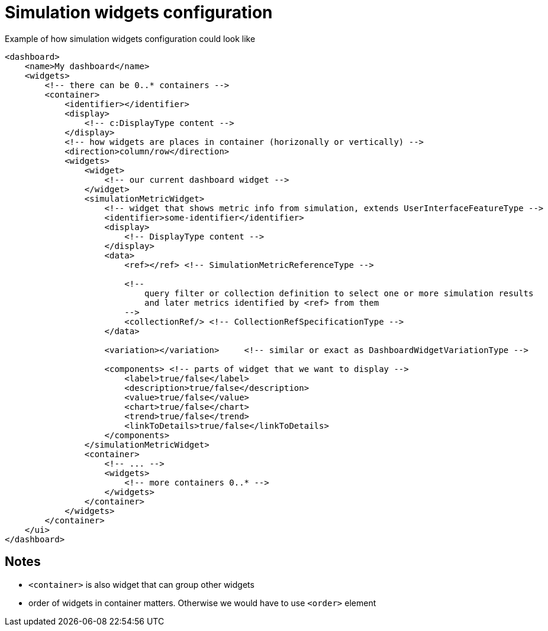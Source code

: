 = Simulation widgets configuration

:page-since: TODO
:page-toc: top

.Example of how simulation widgets configuration could look like
[source, xml]
----
<dashboard>
    <name>My dashboard</name>
    <widgets>
        <!-- there can be 0..* containers -->
        <container>
            <identifier></identifier>
            <display>
                <!-- c:DisplayType content -->
            </display>
            <!-- how widgets are places in container (horizonally or vertically) -->
            <direction>column/row</direction>
            <widgets>
                <widget>
                    <!-- our current dashboard widget -->
                </widget>
                <simulationMetricWidget>
                    <!-- widget that shows metric info from simulation, extends UserInterfaceFeatureType -->
                    <identifier>some-identifier</identifier>
                    <display>
                        <!-- DisplayType content -->
                    </display>
                    <data>
                        <ref></ref> <!-- SimulationMetricReferenceType -->

                        <!--
                            query filter or collection definition to select one or more simulation results
                            and later metrics identified by <ref> from them
                        -->
                        <collectionRef/> <!-- CollectionRefSpecificationType -->
                    </data>

                    <variation></variation>     <!-- similar or exact as DashboardWidgetVariationType -->

                    <components> <!-- parts of widget that we want to display -->
                        <label>true/false</label>
                        <description>true/false</description>
                        <value>true/false</value>
                        <chart>true/false</chart>
                        <trend>true/false</trend>
                        <linkToDetails>true/false</linkToDetails>
                    </components>
                </simulationMetricWidget>
                <container>
                    <!-- ... -->
                    <widgets>
                        <!-- more containers 0..* -->
                    </widgets>
                </container>
            </widgets>
        </container>
    </ui>
</dashboard>
----

== Notes

* `<container>` is also widget that can group other widgets
* order of widgets in container matters. Otherwise we would have to use `<order>` element
